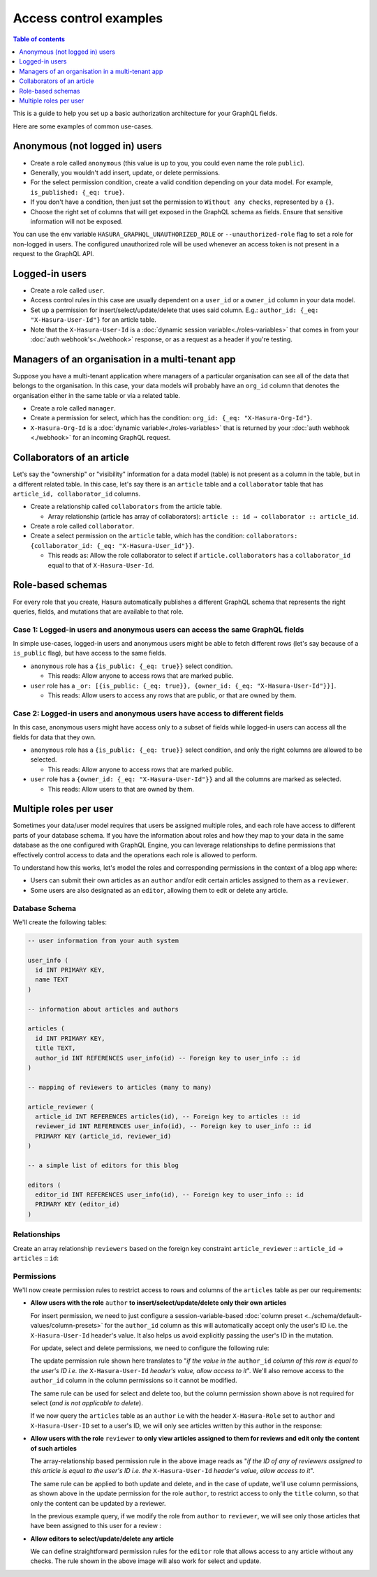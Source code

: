 Access control examples
=======================

.. contents:: Table of contents
  :backlinks: none
  :depth: 1
  :local:

This is a guide to help you set up a basic authorization architecture for your GraphQL fields.

Here are some examples of common use-cases.

Anonymous (not logged in) users
-------------------------------

- Create a role called ``anonymous`` (this value is up to you, you could even name the role ``public``).
- Generally, you wouldn't add insert, update, or delete permissions.
- For the select permission condition, create a valid condition depending on your data model. For example,
  ``is_published: {_eq: true}``.
- If you don't have a condition, then just set the permission to ``Without any checks``, represented by a ``{}``.
- Choose the right set of columns that will get exposed in the GraphQL schema as fields. Ensure that sensitive
  information will not be exposed.

.. thumbnail:: ../../../img/graphql/manual/auth/anonymous-role-examples.png
   :class: no-shadow

You can use the env variable ``HASURA_GRAPHQL_UNAUTHORIZED_ROLE`` or ``--unauthorized-role`` flag to set a role
for non-logged in users. The configured unauthorized role will be used whenever an access token is not present
in a request to the GraphQL API.

Logged-in users
---------------

- Create a role called ``user``.
- Access control rules in this case are usually dependent on a ``user_id`` or a ``owner_id`` column in your data model.
- Set up a permission for insert/select/update/delete that uses said column. E.g.:
  ``author_id: {_eq: "X-Hasura-User-Id"}`` for an article table.
- Note that the ``X-Hasura-User-Id`` is a :doc:`dynamic session variable<./roles-variables>` that comes in from
  your :doc:`auth webhook's<./webhook>` response, or as a request as a header if you're testing.

.. thumbnail:: ../../../img/graphql/manual/auth/user-select-graphiql.png
   :class: no-shadow


Managers of an organisation in a multi-tenant app
-------------------------------------------------

Suppose you have a multi-tenant application where managers of a particular organisation can see all of the data that
belongs to the organisation. In this case, your data models will probably have an ``org_id`` column that denotes the
organisation either in the same table or via a related table.

- Create a role called ``manager``.
- Create a permission for select, which has the condition: ``org_id: {_eq: "X-Hasura-Org-Id"}``.
- ``X-Hasura-Org-Id`` is a :doc:`dynamic variable<./roles-variables>` that is returned by your
  :doc:`auth webhook <./webhook>` for an incoming GraphQL request.

.. thumbnail:: ../../../img/graphql/manual/auth/org-manager-graphiql.png
   :class: no-shadow

Collaborators of an article
---------------------------

Let's say the "ownership" or "visibility" information for a data model (table) is not present as a column in the table, but in a different related table. In this case, let's say there is an ``article`` table and a ``collaborator`` table that has ``article_id, collaborator_id`` columns.

- Create a relationship called ``collaborators`` from the article table.

  - Array relationship (article has array of collaborators): ``article :: id → collaborator :: article_id``.

- Create a role called ``collaborator``.
- Create a select permission on the ``article`` table, which has the condition:
  ``collaborators: {collaborator_id: {_eq: "X-Hasura-User_id"}}``.

  - This reads as: Allow the role collaborator to select if ``article.collaborators`` has a ``collaborator_id``
    equal to that of ``X-Hasura-User-Id``.

.. thumbnail:: ../../../img/graphql/manual/auth/collaborator-relationship.png
   :class: no-shadow

Role-based schemas
------------------

For every role that you create, Hasura automatically publishes a different GraphQL schema that represents the
right queries, fields, and mutations that are available to that role.

Case 1: Logged-in users and anonymous users can access the same GraphQL fields
^^^^^^^^^^^^^^^^^^^^^^^^^^^^^^^^^^^^^^^^^^^^^^^^^^^^^^^^^^^^^^^^^^^^^^^^^^^^^^

In simple use-cases, logged-in users and anonymous users might be able to fetch different rows (let's say because
of a ``is_public`` flag), but have access to the same fields.

- ``anonymous`` role has a ``{is_public: {_eq: true}}`` select condition.

  - This reads: Allow anyone to access rows that are marked public.

- ``user`` role has a ``_or: [{is_public: {_eq: true}}, {owner_id: {_eq: "X-Hasura-User-Id"}}]``.

  - This reads: Allow users to access any rows that are public, or that are owned by them.

Case 2: Logged-in users and anonymous users have access to different fields
^^^^^^^^^^^^^^^^^^^^^^^^^^^^^^^^^^^^^^^^^^^^^^^^^^^^^^^^^^^^^^^^^^^^^^^^^^^

In this case, anonymous users might have access only to a subset of fields while logged-in users can access all the
fields for data that they own.

- ``anonymous`` role has a ``{is_public: {_eq: true}}`` select condition, and only the right columns are allowed to
  be selected.

  - This reads: Allow anyone to access rows that are marked public.

- ``user`` role has a ``{owner_id: {_eq: "X-Hasura-User-Id"}}`` and all the columns are marked as selected.

  - This reads: Allow users to that are owned by them.


Multiple roles per user
-----------------------

Sometimes your data/user model requires that users be assigned multiple roles, and each role have access to different parts of your database schema. If you have the information about roles and how they map to your data in the same database as the one configured with GraphQL Engine, you can leverage relationships to define permissions that effectively control access to data and the operations each role is allowed to perform. 

To understand how this works, let's model the roles and corresponding permissions in the context of a blog app where:

* Users can submit their own articles as an ``author`` and/or edit certain articles assigned to them as a ``reviewer``.

* Some users are also designated as an ``editor``, allowing them to edit or delete any article.

.. thumbnail:: ../../../img/graphql/manual/auth/multirole-setup.png
   :class: no-shadow


Database Schema
^^^^^^^^^^^^^^^

We'll create the following tables:

.. code-block:: sql

  -- user information from your auth system

  user_info (
    id INT PRIMARY KEY,
    name TEXT
  )
  
  -- information about articles and authors

  articles (
    id INT PRIMARY KEY,
    title TEXT,
    author_id INT REFERENCES user_info(id) -- Foreign key to user_info :: id
  )

  -- mapping of reviewers to articles (many to many)
  
  article_reviewer (
    article_id INT REFERENCES articles(id), -- Foreign key to articles :: id
    reviewer_id INT REFERENCES user_info(id), -- Foreign key to user_info :: id
    PRIMARY KEY (article_id, reviewer_id)
  )

  -- a simple list of editors for this blog

  editors (
    editor_id INT REFERENCES user_info(id), -- Foreign key to user_info :: id
    PRIMARY KEY (editor_id)
  )

Relationships
^^^^^^^^^^^^^

Create an array relationship ``reviewers`` based on the foreign key constraint ``article_reviewer`` :: ``article_id``  →  ``articles`` :: ``id``:

.. thumbnail:: ../../../img/graphql/manual/auth/reviewers-array-relationship.png
     :class: no-shadow

Permissions
^^^^^^^^^^^

We'll now create permission rules to restrict access to rows and columns of the ``articles`` table as per our requirements:

* **Allow users with the role** ``author`` **to insert/select/update/delete only their own articles**
  
  For insert permission, we need to just configure a session-variable-based :doc:`column preset <../schema/default-values/column-presets>` for the ``author_id`` column as this will automatically accept only the user's ID i.e. the ``X-Hasura-User-Id`` header's value. It also helps us avoid explicitly passing the user's ID in the mutation.

  .. thumbnail:: ../../../img/graphql/manual/auth/author-insert-preset.png
     :class: no-shadow

  For update, select and delete permissions, we need to configure the following rule:

  .. thumbnail:: ../../../img/graphql/manual/auth/author-update-permissions.png
     :class: no-shadow
  
  The update permission rule shown here translates to "*if the value in the* ``author_id`` *column of this row is equal to the user's ID i.e. the* ``X-Hasura-User-Id`` *header's value, allow access to it*". We'll also remove access to the ``author_id`` column in the column permissions so it cannot be modified.
  
  The same rule can be used for select and delete too, but the column permission shown above is not required for select (*and is not applicable to delete*).

  If we now query the ``articles`` table as an ``author`` i.e with the header ``X-Hasura-Role`` set to ``author`` and ``X-Hasura-User-ID`` set to a user's ID, we will only see articles written by this author in the response:

  .. thumbnail:: ../../../img/graphql/manual/auth/restricted-data-for-author-role.png
     :class: no-shadow

* **Allow users with the role** ``reviewer`` **to only view articles assigned to them for reviews and edit only the content of such articles**

  .. thumbnail:: ../../../img/graphql/manual/auth/reviewer-select-permissions.png
     :class: no-shadow

  The array-relationship based permission rule in the above image reads as "*if the ID of any of reviewers assigned to this article is equal to the user's ID i.e. the* ``X-Hasura-User-Id`` *header's value, allow access to it*".

  The same rule can be applied to both update and delete, and in the case of update, we'll use column permissions, as shown above in the update permission for the role ``author``, to restrict access to only the ``title`` column, so that only the content can be updated by a reviewer.

  In the previous example query, if we modify the role from ``author`` to ``reviewer``, we will see only those articles that have been assigned to this user for a review :
  
  .. thumbnail:: ../../../img/graphql/manual/auth/restricted-data-for-reviewer-role.png
     :class: no-shadow

* **Allow editors to select/update/delete any article**

  .. thumbnail:: ../../../img/graphql/manual/auth/editor-delete-permissions.png
     :class: no-shadow
  
  We can define straightforward permission rules for the ``editor`` role that allows access to any article without any checks. The rule shown in the above image will also work for select and update.



























